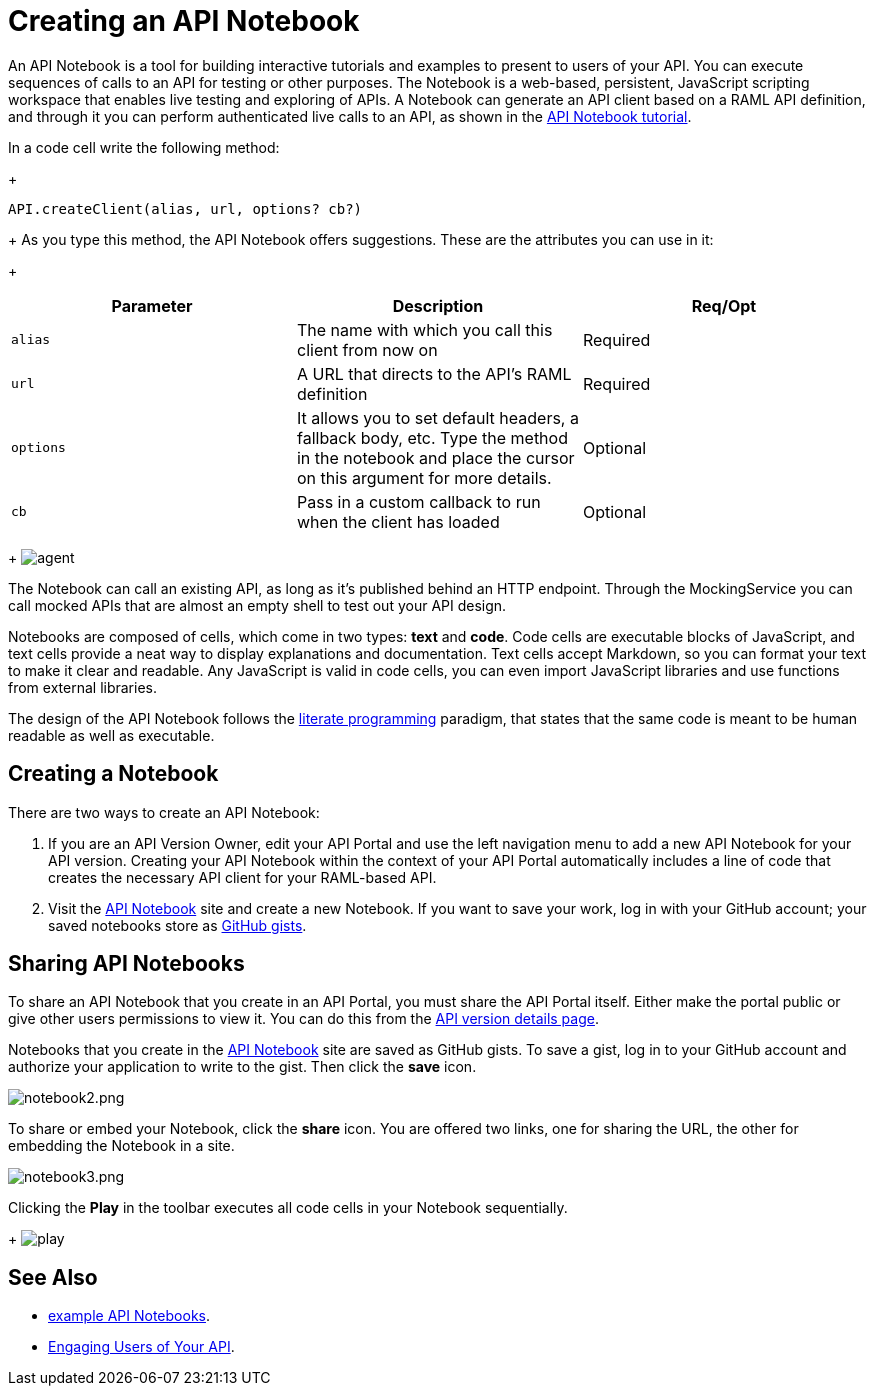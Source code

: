 = Creating an API Notebook
:keywords: api, notebook

An API Notebook is a tool for building interactive tutorials and examples to present to users of your API. You can execute sequences of calls to an API for testing or other purposes. The Notebook is a web-based, persistent, JavaScript scripting workspace that enables live testing and exploring of APIs. A Notebook can generate an API client based on a RAML API definition, and through it you can perform authenticated live calls to an API, as shown in the link:/anypoint-platform-for-apis/walkthrough-notebook[API Notebook tutorial].

In a code cell write the following method:
+
[source,javascript,linenums]
----
API.createClient(alias, url, options? cb?)
----
+
As you type this method, the API Notebook offers suggestions. These are the attributes you can use in it:
+
[cols=",,",options="header",]
|===
|Parameter |Description |Req/Opt
|`alias` |The name with which you call this client from now on |Required
|`url` |A URL that directs to the API's RAML definition |Required
|`options` |It allows you to set default headers, a fallback body, etc. Type the method in the notebook and place the cursor on this argument for more details. |Optional
|`cb` |Pass in a custom callback to run when the client has loaded |Optional
|===
+
image:agent.png[agent]

The Notebook can call an existing API, as long as it's published behind an HTTP endpoint. Through the MockingService you can call mocked APIs that are almost an empty shell to test out your API design.

Notebooks are composed of cells, which come in two types: *text* and *code*. Code cells are executable blocks of JavaScript, and text cells provide a neat way to display explanations and documentation. Text cells accept Markdown, so you can format your text to make it clear and readable. Any JavaScript is valid in code cells, you can even import JavaScript libraries and use functions from external libraries.

The design of the API Notebook follows the link:https://en.wikipedia.org/wiki/Literate_programming[literate programming] paradigm, that states that the same code is meant to be human readable as well as executable.

== Creating a Notebook

There are two ways to create an API Notebook:

. If you are an API Version Owner, edit your API Portal and use the left navigation menu to add a new API Notebook for your API version. Creating your API Notebook within the context of your API Portal automatically includes a line of code that creates the necessary API client for your RAML-based API.
. Visit the link:https://api-notebook.anypoint.mulesoft.com/[API Notebook] site and create a new Notebook. If you want to save your work, log in with your GitHub account; your saved notebooks store as link:https://gist.github.com[GitHub gists].

== Sharing API Notebooks

To share an API Notebook that you create in an API Portal, you must share the API Portal itself. Either make the portal public or give other users permissions to view it. You can do this from the link:/anypoint-platform-for-apis/walkthrough-proxy#navigate-to-the-api-version-details-page[API version details page].

Notebooks that you create in the link:https://api-notebook.anypoint.mulesoft.com/[API Notebook] site are saved as GitHub gists. To save a gist, log in to your GitHub account and authorize your application to write to the gist. Then click the *save* icon.

image:notebook2.png[notebook2.png]

To share or embed your Notebook, click the *share* icon. You are offered two links, one for sharing the URL, the other for embedding the Notebook in a site.

image:notebook3.png[notebook3.png]

++++
<script src="https://api-notebook.anypoint.mulesoft.com/scripts/embed.js" data-notebook data-id="c07d2ae2cbcb21814577"></script>
++++

Clicking the *Play* in the toolbar executes all code cells in your Notebook sequentially.
+
image:play.png[play]

== See Also

* link:https://api-notebook.anypoint.mulesoft.com/#examples[example API Notebooks].
* link:/anypoint-platform-for-apis/engaging-users-of-your-api[Engaging Users of Your API].
